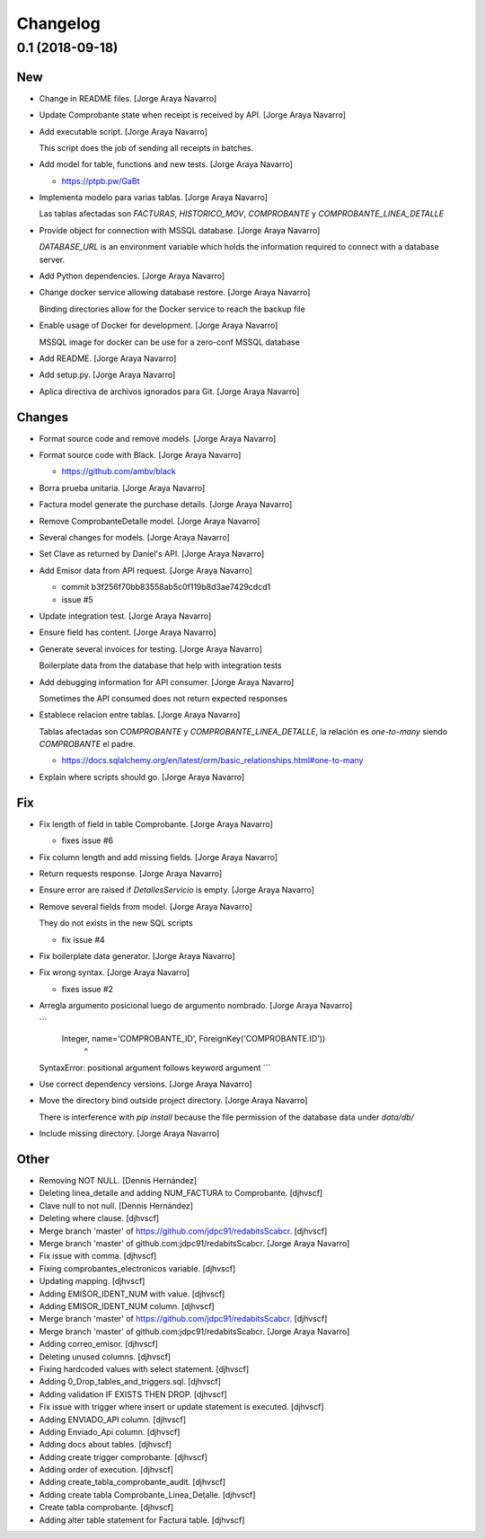 Changelog
=========


0.1 (2018-09-18)
----------------

New
~~~
- Change in README files. [Jorge Araya Navarro]
- Update Comprobante state when receipt is received by API. [Jorge Araya
  Navarro]
- Add executable script. [Jorge Araya Navarro]

  This script does the job of sending all receipts in batches.
- Add model for table, functions and new tests. [Jorge Araya Navarro]

  - https://ptpb.pw/GaBt
- Implementa modelo para varias tablas. [Jorge Araya Navarro]

  Las tablas afectadas son `FACTURAS`, `HISTORICO_MOV`, `COMPROBANTE` y `COMPROBANTE_LINEA_DETALLE`
- Provide object for connection with MSSQL database. [Jorge Araya
  Navarro]

  `DATABASE_URL` is an environment variable which holds the information required to connect with a
  database server.
- Add Python dependencies. [Jorge Araya Navarro]
- Change docker service allowing database restore. [Jorge Araya Navarro]

  Binding directories allow for the Docker service to reach the backup file
- Enable usage of Docker for development. [Jorge Araya Navarro]

  MSSQL image for docker can be use for a zero-conf MSSQL database
- Add README. [Jorge Araya Navarro]
- Add setup.py. [Jorge Araya Navarro]
- Aplica directiva de archivos ignorados para Git. [Jorge Araya Navarro]

Changes
~~~~~~~
- Format source code and remove models. [Jorge Araya Navarro]
- Format source code with Black. [Jorge Araya Navarro]

  - https://github.com/ambv/black
- Borra prueba unitaria. [Jorge Araya Navarro]
- Factura model generate the purchase details. [Jorge Araya Navarro]
- Remove ComprobanteDetalle model. [Jorge Araya Navarro]
- Several changes for models. [Jorge Araya Navarro]
- Set Clave as returned by Daniel's API. [Jorge Araya Navarro]
- Add Emisor data from API request. [Jorge Araya Navarro]

  - commit b3f256f70bb83558ab5c0f119b8d3ae7429cdcd1
  - issue #5
- Update integration test. [Jorge Araya Navarro]
- Ensure field has content. [Jorge Araya Navarro]
- Generate several invoices for testing. [Jorge Araya Navarro]

  Boilerplate data from the database that help with integration tests
- Add debugging information for API consumer. [Jorge Araya Navarro]

  Sometimes the API consumed does not return expected responses
- Establece relacion entre tablas. [Jorge Araya Navarro]

  Tablas afectadas son `COMPROBANTE` y `COMPROBANTE_LINEA_DETALLE`, la relación es *one-to-many*
  siendo `COMPROBANTE` el padre.

  - https://docs.sqlalchemy.org/en/latest/orm/basic_relationships.html#one-to-many
- Explain where scripts should go. [Jorge Araya Navarro]

Fix
~~~
- Fix length of field in table Comprobante. [Jorge Araya Navarro]

  - fixes issue #6
- Fix column length and add missing fields. [Jorge Araya Navarro]
- Return requests response. [Jorge Araya Navarro]
- Ensure error are raised if `DetallesServicio` is empty. [Jorge Araya
  Navarro]
- Remove several fields from model. [Jorge Araya Navarro]

  They do not exists in the new SQL scripts

  - fix issue #4
- Fix boilerplate data generator. [Jorge Araya Navarro]
- Fix wrong syntax. [Jorge Araya Navarro]

  - fixes issue #2
- Arregla argumento posicional luego de argumento nombrado. [Jorge Araya
  Navarro]

  ```
      Integer, name='COMPROBANTE_ID', ForeignKey('COMPROBANTE.ID'))
                                     ^
  SyntaxError: positional argument follows keyword argument
  ```
- Use correct dependency versions. [Jorge Araya Navarro]
- Move the directory bind outside project directory. [Jorge Araya
  Navarro]

  There is interference with `pip install` because the file permission of the database data under `data/db/`
- Include missing directory. [Jorge Araya Navarro]

Other
~~~~~
- Removing NOT NULL. [Dennis Hernández]
- Deleting linea_detalle and adding NUM_FACTURA to Comprobante.
  [djhvscf]
- Clave null to not null. [Dennis Hernández]
- Deleting where clause. [djhvscf]
- Merge branch 'master' of https://github.com/jdpc91/redabitsScabcr.
  [djhvscf]
- Merge branch 'master' of github.com:jdpc91/redabitsScabcr. [Jorge
  Araya Navarro]
- Fix issue with comma. [djhvscf]
- Fixing comprobantes_electronicos variable. [djhvscf]
- Updating mapping. [djhvscf]
- Adding EMISOR_IDENT_NUM with value. [djhvscf]
- Adding EMISOR_IDENT_NUM column. [djhvscf]
- Merge branch 'master' of https://github.com/jdpc91/redabitsScabcr.
  [djhvscf]
- Merge branch 'master' of github.com:jdpc91/redabitsScabcr. [Jorge
  Araya Navarro]
- Adding correo_emisor. [djhvscf]
- Deleting unused columns. [djhvscf]
- Fixing hardcoded values with select statement. [djhvscf]
- Adding 0_Drop_tables_and_triggers.sql. [djhvscf]
- Adding validation IF EXISTS THEN DROP. [djhvscf]
- Fix issue with trigger where insert or update statement is executed.
  [djhvscf]
- Adding ENVIADO_API column. [djhvscf]
- Adding Enviado_Api column. [djhvscf]
- Adding docs about tables. [djhvscf]
- Adding create trigger comprobante. [djhvscf]
- Adding order of execution. [djhvscf]
- Adding create_tabla_comprobante_audit. [djhvscf]
- Adding create tabla Comprobante_Linea_Detalle. [djhvscf]
- Create tabla comprobante. [djhvscf]
- Adding alter table statement for Factura table. [djhvscf]


